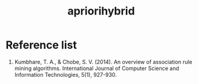 :PROPERTIES:
:ID:       0fec921f-82e1-4462-9c4d-7b5199f7bf04
:END:
#+title: apriorihybrid

* Reference list
1. Kumbhare, T. A., & Chobe, S. V. (2014). An overview of association rule mining algorithms. International Journal of Computer Science and Information Technologies, 5(1), 927-930.

